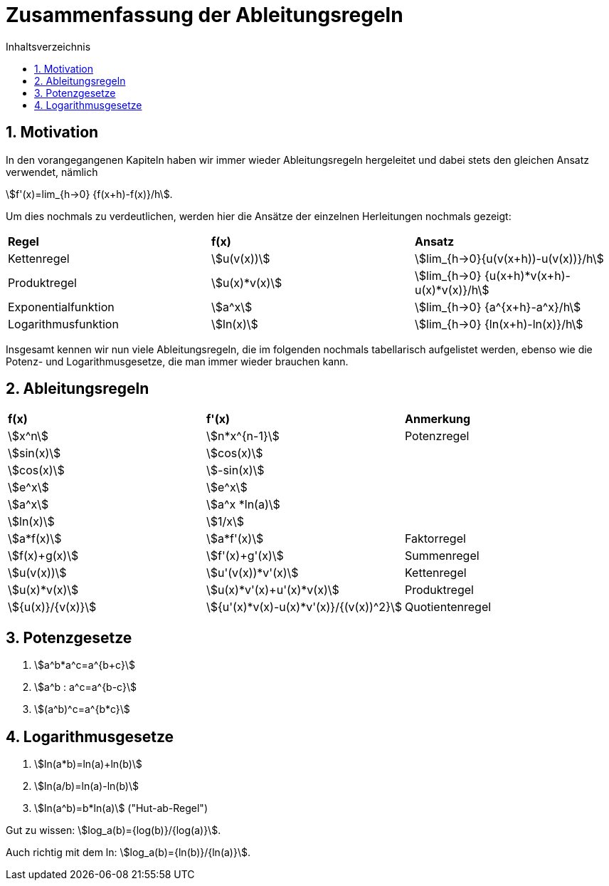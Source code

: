 = [[Zusammenfassung]] Zusammenfassung der Ableitungsregeln
:stem: 
:toc: left
:toc-title: Inhaltsverzeichnis
:sectnums:
:icons: font
:keywords: ableitung, Herleitung

== Motivation

In den vorangegangenen Kapiteln haben wir immer wieder Ableitungsregeln hergeleitet und dabei stets den gleichen Ansatz verwendet, nämlich

stem:[f'(x)=lim_{h->0} {f(x+h)-f(x)}/h].

Um dies nochmals zu verdeutlichen, werden hier die Ansätze der einzelnen Herleitungen nochmals gezeigt:

|====
|*Regel*|*f(x)*|*Ansatz*
|Kettenregel|stem:[u(v(x))]|stem:[lim_{h->0}{u(v(x+h))-u(v(x))}/h]
|Produktregel|stem:[u(x)*v(x)]|stem:[lim_{h->0} {u(x+h)*v(x+h)-u(x)*v(x)}/h]
|Exponentialfunktion|stem:[a^x]|stem:[lim_{h->0} {a^{x+h}-a^x}/h]
|Logarithmusfunktion|stem:[ln(x)]|stem:[lim_{h->0} {ln(x+h)-ln(x)}/h]
|====

Insgesamt kennen wir nun viele Ableitungsregeln, die im folgenden nochmals tabellarisch aufgelistet werden, ebenso wie die Potenz- und Logarithmusgesetze, die man immer wieder brauchen kann.

== Ableitungsregeln

|====
|*f(x)*|*f'(x)*|*Anmerkung*
|stem:[x^n]|stem:[n*x^{n-1}]|Potenzregel
|stem:[sin(x)]|stem:[cos(x)]|
|stem:[cos(x)]|stem:[-sin(x)]|
|stem:[e^x]|stem:[e^x]|
|stem:[a^x]|stem:[a^x *ln(a)]|
|stem:[ln(x)]|stem:[1/x]|
|stem:[a*f(x)]|stem:[a*f'(x)]|Faktorregel
|stem:[f(x)+g(x)]|stem:[f'(x)+g'(x)]|Summenregel
|stem:[u(v(x))]|stem:[u'(v(x))*v'(x)]|Kettenregel
|stem:[u(x)*v(x)]|stem:[u(x)*v'(x)+u'(x)*v(x)]|Produktregel
|stem:[{u(x)}/{v(x)}]|stem:[{u'(x)*v(x)-u(x)*v'(x)}/{(v(x))^2}]|Quotientenregel
|====

== Potenzgesetze
. stem:[a^b*a^c=a^{b+c}]
. stem:[a^b : a^c=a^{b-c}]
. stem:[(a^b)^c=a^{b*c}]

== Logarithmusgesetze
. stem:[ln(a*b)=ln(a)+ln(b)]
. stem:[ln(a/b)=ln(a)-ln(b)]
. stem:[ln(a^b)=b*ln(a)] ("Hut-ab-Regel")

Gut zu wissen: stem:[log_a(b)={log(b)}/{log(a)}].

Auch richtig mit dem ln: stem:[log_a(b)={ln(b)}/{ln(a)}].